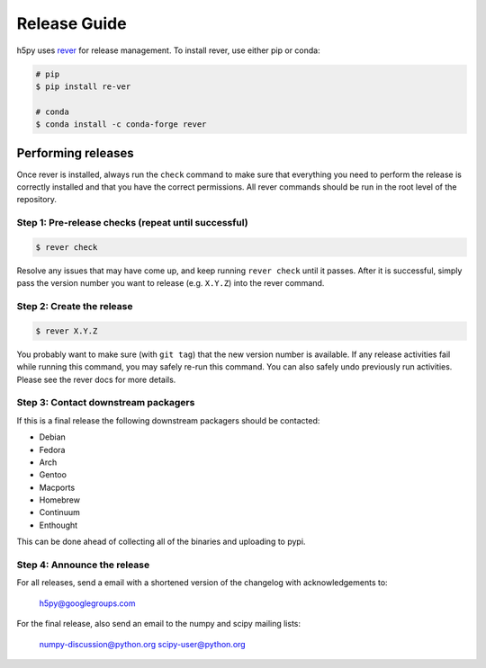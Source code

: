 .. _release_guide:

..
    This is derived from the matplotlib release guide:
    https://matplotlib.org/devdocs/devel/release_guide.html#all-releases
    but there will be differences.

Release Guide
=============
h5py uses `rever <https://regro.github.io/rever-docs/>`_ for release management.
To install rever, use either pip or conda:

.. code-block:: sh

    # pip
    $ pip install re-ver

    # conda
    $ conda install -c conda-forge rever


Performing releases
-------------------
Once rever is installed, always run the ``check`` command to make sure
that everything you need to perform the release is correctly installed
and that you have the correct permissions. All rever commands should be
run in the root level of the repository.

..
    rever currently is set to upload to PyPI, which will likely cause issues as
    we need to upload the sdist and wheels at the same time

..
    We don't have any of the github stats set up, so we can ignore that I think
    For docs, running tox should be sufficient.


Step 1: Pre-release checks (repeat until successful)
^^^^^^^^^^^^^^^^^^^^^^^^^^^^^^^^^^^^^^^^^^^^^^^^^^^^

.. code-block:: sh

    $ rever check

Resolve any issues that may have come up, and keep running ``rever check``
until it passes. After it is successful, simply pass the version number
you want to release (e.g. ``X.Y.Z``) into the rever command.

..
    This doesn't run the tests, should we have it run tox?

Step 2: Create the release
^^^^^^^^^^^^^^^^^^^^^^^^^^

.. code-block:: sh

    $ rever X.Y.Z

You probably want to make sure (with ``git tag``) that the new version
number is available. If any release activities fail while running this
command, you may safely re-run this command. You can also safely undo
previously run activities. Please see the rever docs for more details.

..
    I'm guessing we want this to just push the tag to GitHub.
    Things that could differ from matplotlib in this step
    * Empty commit
    * Tag signing (rever appears not to have that) - probably not needed
    * The format for the github release (we may not care as long as it's
      consistent)

    We should also work out what need to happen for zenodo

    The documentation is automatically rebuilt, so we don't need to worry about
    that step

    We should explain how to do the upload of the wheels (are we using rever for
    this?)

Step 3: Contact downstream packagers
^^^^^^^^^^^^^^^^^^^^^^^^^^^^^^^^^^^^

..
    This is directly from matplotlib docs, we should probably explain how to
    contact/any information we need to send them?


If this is a final release the following downstream packagers should be
contacted:

* Debian
* Fedora
* Arch
* Gentoo
* Macports
* Homebrew
* Continuum
* Enthought

This can be done ahead of collecting all of the binaries and uploading to pypi.

Step 4: Announce the release
^^^^^^^^^^^^^^^^^^^^^^^^^^^^

For all releases, send a email with a shortened version of the changelog with
acknowledgements to:

    h5py@googlegroups.com

For the final release, also send an email to the numpy and scipy mailing lists:

    numpy-discussion@python.org
    scipy-user@python.org

..
    Is there anywhere else we should be announcing?
